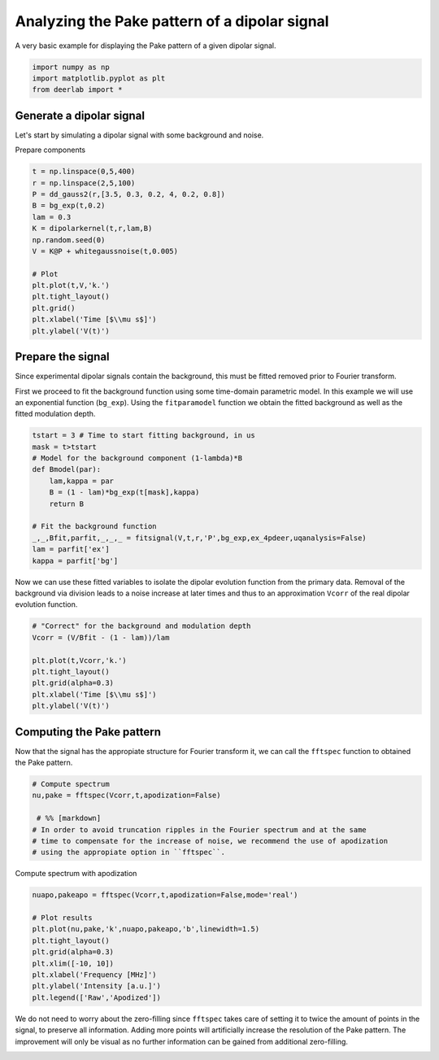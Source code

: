 .. only:: html

    .. note::
        :class: sphx-glr-download-link-note

        Click :ref:`here <sphx_glr_download_auto_examples_plot_analyzing_pake_pattern.py>`     to download the full example code
    .. rst-class:: sphx-glr-example-title

    .. _sphx_glr_auto_examples_plot_analyzing_pake_pattern.py:


Analyzing the Pake pattern of a dipolar signal
============================================================================

A very basic example for displaying the Pake pattern of a given dipolar signal.


.. code-block:: python

    import numpy as np
    import matplotlib.pyplot as plt
    from deerlab import *








Generate a dipolar signal
-------------------------
Let's start by simulating a dipolar signal with some background and noise.

Prepare components


.. code-block:: python

    t = np.linspace(0,5,400)
    r = np.linspace(2,5,100)
    P = dd_gauss2(r,[3.5, 0.3, 0.2, 4, 0.2, 0.8])
    B = bg_exp(t,0.2)
    lam = 0.3
    K = dipolarkernel(t,r,lam,B)
    np.random.seed(0)
    V = K@P + whitegaussnoise(t,0.005)

    # Plot
    plt.plot(t,V,'k.')
    plt.tight_layout()
    plt.grid()
    plt.xlabel('Time [$\\mu s$]')
    plt.ylabel('V(t)')




.. image:: /auto_examples/images/sphx_glr_plot_analyzing_pake_pattern_001.png
    :alt: plot analyzing pake pattern
    :class: sphx-glr-single-img


.. rst-class:: sphx-glr-script-out

 Out:

 .. code-block:: none


    Text(42.597222222222214, 0.5, 'V(t)')



Prepare the signal
------------------
Since experimental dipolar signals contain the background, this must be fitted 
removed prior to Fourier transform.

First we proceed to fit the background function using some time-domain parametric 
model. In this example we will use an exponential function (``bg_exp``). 
Using the ``fitparamodel`` function we obtain the fitted background as well as 
the fitted modulation depth.


.. code-block:: python


    tstart = 3 # Time to start fitting background, in us
    mask = t>tstart
    # Model for the background component (1-lambda)*B
    def Bmodel(par):
        lam,kappa = par 
        B = (1 - lam)*bg_exp(t[mask],kappa)
        return B

    # Fit the background function
    _,_,Bfit,parfit,_,_,_ = fitsignal(V,t,r,'P',bg_exp,ex_4pdeer,uqanalysis=False)
    lam = parfit['ex']
    kappa = parfit['bg']








Now we can use these fitted variables to isolate the dipolar evolution function 
from the primary data. Removal of the background via division leads to a noise 
increase at later times and thus to an approximation ``Vcorr`` of the real dipolar 
evolution function.


.. code-block:: python


    # "Correct" for the background and modulation depth
    Vcorr = (V/Bfit - (1 - lam))/lam

    plt.plot(t,Vcorr,'k.')
    plt.tight_layout()
    plt.grid(alpha=0.3)
    plt.xlabel('Time [$\\mu s$]')
    plt.ylabel('V(t)')




.. image:: /auto_examples/images/sphx_glr_plot_analyzing_pake_pattern_002.png
    :alt: plot analyzing pake pattern
    :class: sphx-glr-single-img


.. rst-class:: sphx-glr-script-out

 Out:

 .. code-block:: none


    Text(30.972222222222214, 0.5, 'V(t)')



Computing the Pake pattern
---------------------------

Now that the signal has the appropiate structure for Fourier transform it, 
we can call the ``fftspec`` function to obtained the Pake pattern.


.. code-block:: python


    # Compute spectrum
    nu,pake = fftspec(Vcorr,t,apodization=False)
 
     # %% [markdown]
    # In order to avoid truncation ripples in the Fourier spectrum and at the same 
    # time to compensate for the increase of noise, we recommend the use of apodization 
    # using the appropiate option in ``fftspec``.








Compute spectrum with apodization


.. code-block:: python

    nuapo,pakeapo = fftspec(Vcorr,t,apodization=False,mode='real')

    # Plot results
    plt.plot(nu,pake,'k',nuapo,pakeapo,'b',linewidth=1.5)
    plt.tight_layout()
    plt.grid(alpha=0.3)
    plt.xlim([-10, 10])
    plt.xlabel('Frequency [MHz]')
    plt.ylabel('Intensity [a.u.]')
    plt.legend(['Raw','Apodized'])




.. image:: /auto_examples/images/sphx_glr_plot_analyzing_pake_pattern_003.png
    :alt: plot analyzing pake pattern
    :class: sphx-glr-single-img


.. rst-class:: sphx-glr-script-out

 Out:

 .. code-block:: none


    <matplotlib.legend.Legend object at 0x0000022605C79CF8>



We do not need to worry about the zero-filling since ``fftspec`` takes care 
of setting it to twice the amount of points in the signal, to preserve all information. 
Adding more points will artificially increase the resolution of the Pake pattern.
The improvement will only be visual as no further information can be gained 
from additional zero-filling.


.. rst-class:: sphx-glr-timing

   **Total running time of the script:** ( 0 minutes  1.128 seconds)


.. _sphx_glr_download_auto_examples_plot_analyzing_pake_pattern.py:


.. only :: html

 .. container:: sphx-glr-footer
    :class: sphx-glr-footer-example



  .. container:: sphx-glr-download sphx-glr-download-python

     :download:`Download Python source code: plot_analyzing_pake_pattern.py <plot_analyzing_pake_pattern.py>`



  .. container:: sphx-glr-download sphx-glr-download-jupyter

     :download:`Download Jupyter notebook: plot_analyzing_pake_pattern.ipynb <plot_analyzing_pake_pattern.ipynb>`


.. only:: html

 .. rst-class:: sphx-glr-signature

    `Gallery generated by Sphinx-Gallery <https://sphinx-gallery.github.io>`_
